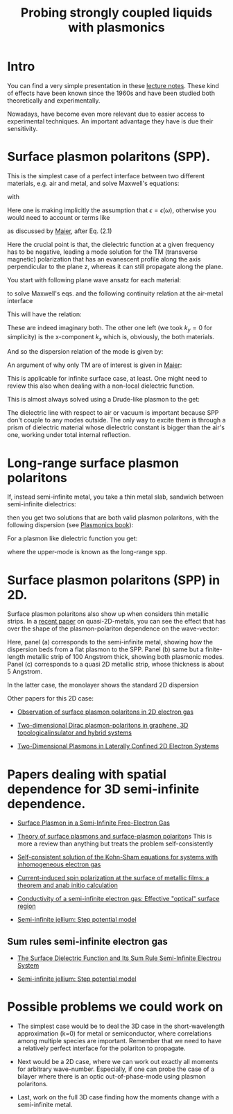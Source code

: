 #+TITLE: Probing strongly coupled liquids with plasmonics
#+STARTUP: inlineimages

* Intro

You can find a very simple presentation in these [[./plasmonics-lecture-notes.pdf][lecture notes]]. These
kind of effects have been known since the 1960s and have been studied
both theoretically and experimentally.


Nowadays, have become even more relevant due to easier access to
experimental techniques. An important advantage they have is due their
sensitivity.


* Surface plasmon polaritons (SPP).
  
This is the simplest case of a perfect interface between two different
materials, e.g. air and metal, and solve Maxwell's
equations:


#+DOWNLOADED: screenshot @ 2023-08-22 15:07:26
[[file:./Surface_plasmon_polaritons_(SPP)/2023-08-22_15-07-26_screenshot.png]]

with

#+DOWNLOADED: screenshot @ 2023-08-22 15:11:15
[[file:./Surface_plasmon_polaritons_(SPP)/2023-08-22_15-11-15_screenshot.png]]

Here one is making implicitly the assumption that $\epsilon = \epsilon ( \omega)$, otherwise
you would need to account or terms like


#+DOWNLOADED: screenshot @ 2023-08-22 15:20:39
[[file:./Surface_plasmon_polaritons_(SPP)/2023-08-22_15-20-39_screenshot.png]]

as discussed by [[./Maier_PLASMONICS.pdf][Maier]], after Eq. (2.1)


#+DOWNLOADED: screenshot @ 2023-08-21 19:49:35
[[file:./Surface_plasmon_polaritons_(SPP)/2023-08-21_19-49-35_screenshot.png]]


Here the crucial point is that, the dielectric function at a given
frequency has to be negative, leading a mode solution for the TM
(transverse magnetic) polarization that has an evanescent profile
along the axis perpendicular to the plane z, whereas it can still
propagate along the plane.

You start with following plane wave ansatz for each material:


#+DOWNLOADED: screenshot @ 2023-08-22 15:33:50
[[file:./Surface_plasmon_polaritons_(SPP)/2023-08-22_15-33-50_screenshot.png]]


to solve Maxwell's eqs. and the following continuity relation at the
air-metal interface

#+DOWNLOADED: screenshot @ 2023-08-22 15:38:37
[[file:./Surface_plasmon_polaritons_(SPP)/2023-08-22_15-38-37_screenshot.png]]



This will have the relation:


#+DOWNLOADED: screenshot @ 2023-08-22 15:40:20
[[file:./Surface_plasmon_polaritons_(SPP)/2023-08-22_15-40-20_screenshot.png]]

These are indeed imaginary both. The other one left (we took $k_y=0$
for simplicity) is the x-component $k_x$ which is, obviously, the both
materials.


#+DOWNLOADED: screenshot @ 2023-08-22 15:45:12
[[file:./Surface_plasmon_polaritons_(SPP)/2023-08-22_15-45-12_screenshot.png]]



And so the dispersion relation of the mode is given by:



\begin{equation}
k_x^2 = \frac{\omega^2}{c^2 }  \frac{\epsilon_1 \epsilon_2}  {\epsilon_1+ \epsilon_2}
\end{equation}



An argument of why only TM are of interest is given in [[./Maier_PLASMONICS.pdf][Maier]]:
#+DOWNLOADED: screenshot @ 2023-08-21 20:03:10
[[file:./Surface_plasmon_polaritons_(SPP)/2023-08-21_20-03-10_screenshot.png]]




This is applicable for infinite surface case, at least. One might need
to review this also when dealing with a non-local dielectric function.


This is almost always solved using a Drude-like plasmon to the get:


#+DOWNLOADED: screenshot @ 2023-08-22 16:25:56
[[file:./Surface_plasmon_polaritons_(SPP)/2023-08-22_16-25-56_screenshot.png]]



The dielectric line with respect to air or vacuum is important
because SPP don't couple to any modes outside. The only way to excite
them is through a prism of dielectric material whose dielectric
constant is bigger than the air's one, working under total internal
reflection. 




* Long-range surface plasmon polaritons


  If, instead semi-infinite metal, you take a thin metal slab,
  sandwich between semi-infinite dielectrics:


#+DOWNLOADED: screenshot @ 2023-08-25 20:54:57
[[file:Long-range_surface_plasmon_polaritons/2023-08-25_20-54-57_screenshot.png]]


then you get two solutions that are both valid plasmon polaritons, with
the following dispersion (see [[./Plasmonics-book.pdf][Plasmonics book]]):



#+DOWNLOADED: screenshot @ 2023-08-25 21:22:38
[[file:Long-range_surface_plasmon_polaritons/2023-08-25_21-22-38_screenshot.png]]






For a plasmon like dielectric function you get:


#+DOWNLOADED: screenshot @ 2023-08-25 21:27:24
[[file:Long-range_surface_plasmon_polaritons/2023-08-25_21-27-24_screenshot.png]]

where the upper-mode is known as the long-range spp.



* Surface plasmon polaritons (SPP) in 2D.


Surface plasmon polaritons also show up when considers thin metallic
strips. In a [[./s41467-020-14826-8.pdf][recent paper]] on quasi-2D-metals, you can see the effect
that has over the shape of the plasmon-polariton dependence on the
wave-vector:


#+DOWNLOADED: screenshot @ 2023-08-28 10:34:02
[[file:./Surface_plasmon_polaritons_(SPP)_in_2D/2023-08-28_10-34-02_screenshot.png]]

Here, panel (a) corresponds to the semi-infinite metal, showing how
the dispersion beds from a flat plasmon to the SPP. Panel (b) same but
a finite-length metallic strip of 100 Angstrom thick, showing both
plasmonic modes. Panel (c) corresponds to a quasi 2D metallic strip,
whose thickness is about 5 Angstrom.

In the latter case, the monolayer shows the standard 2D dispersion

#+DOWNLOADED: screenshot @ 2023-08-28 17:43:03
[[file:./Surface_plasmon_polaritons_(SPP)_in_2D/2023-08-28_17-43-03_screenshot.png]]



Other papers for this 2D case:
  
- [[./1705.07423.pdf][Observation of surface plasmon polaritons in 2D electron gas]]

- [[./s41377-022-01012-2.pdf][Two-dimensional Dirac plasmon-polaritons in graphene, 3D topologicalinsulator and hybrid systems]]


- [[./nanomaterials-13-00975.pdf][Two-Dimensional Plasmons in Laterally Confined 2D Electron Systems]]
  




* Papers dealing with spatial dependence for 3D semi-infinite dependence.

  
- [[https://journals.aps.org/prb/abstract/10.1103/PhysRevB.3.2270][Surface Plasmon in a Semi-Infinite Free-Electron Gas]]

- [[./0611257.pdf][Theory of surface plasmons and surface-plasmon polariton]]s
  This is more a review than anything but treats the problem self-consistently

- [[./0209335.pdf][Self-consistent solution of the Kohn-Sham equations for systems with inhomogeneous electron gas]] 

- [[./Tokatly__2014_1015.pdf][Current-induced spin polarization at the surface of metallic films: a theorem and anab initio calculation]]

- [[./12-PRB-20-3186-79.pdf][Conductivity of a semi-infinite electron gas: Effective "optical" surface region]]

- [[./1511.08708.pdf][Semi-infinite jellium: Step potential model]]
   
  
** Sum rules semi-infinite electron gas

   - [[./169.pdf][The Surface Dielectric Function and Its Sum Rule Semi-Infinite Electrou System]]
     
   - [[./1511.08708.pdf][Semi-infinite jellium: Step potential model]]



   
* Possible problems we could work on

- The simplest case would be to deal the 3D case in the
  short-wavelength approximation (k=0) for metal or semiconductor, where correlations among
  multiple species are important. Remember that we need to have a relatively perfect interface for the
  polariton to propagate.


- Next would be a 2D case, where we can work out exactly all
  moments for arbitrary wave-number. Especially, if one can probe the case of a bilayer where there is an optic
  out-of-phase-mode using plasmon polaritons.

- Last, work on the full 3D case finding how the moments change with a
  semi-infinite metal. 
